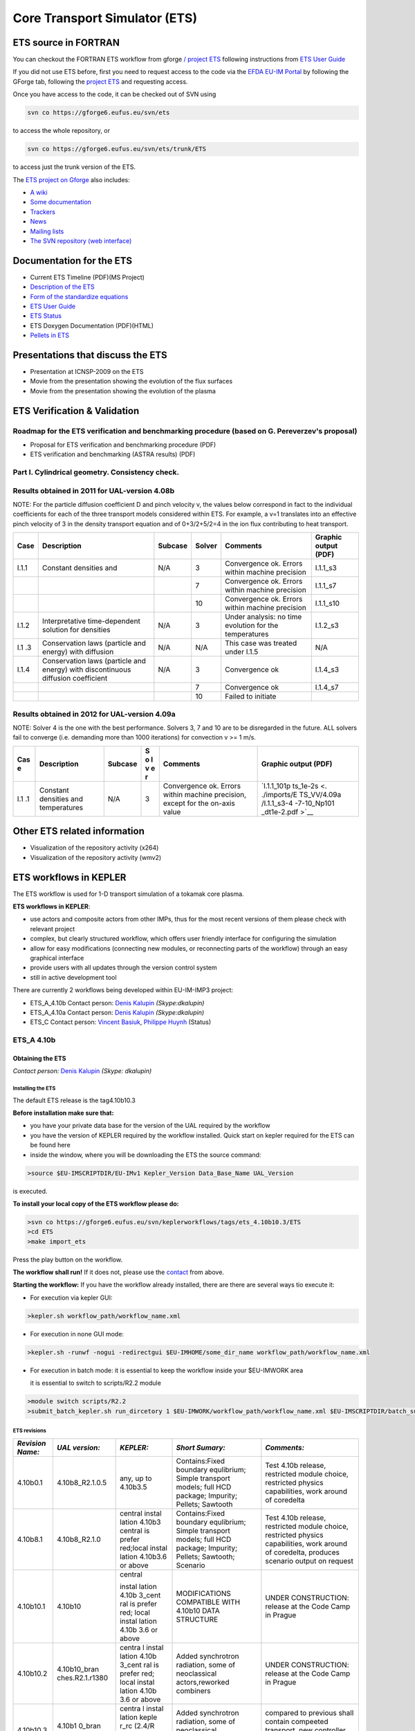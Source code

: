 ################################
 Core Transport Simulator (ETS)
################################

*********************
ETS source in FORTRAN
*********************


You can checkout the FORTRAN ETS workflow from gforge `/ project
ETS <https://gforge6.eufus.eu/gf/project/ets/>`__ following instructions
from `ETS User
Guide <../imports/ETS_Documentation/ETS_User_Guide.pdf>`__

If you did not use ETS before, first you need to request access to the
code via the `EFDA EU-IM Portal <https://gforge6.eufus.eu/>`__ by
following the GForge tab, following the `project
ETS <https://gforge6.eufus.eu/gf/project/ets/>`__ and requesting access.

Once you have access to the code, it can be checked out of SVN using

.. code-block:: console

   svn co https://gforge6.eufus.eu/svn/ets

to access the whole repository, or

.. code-block:: console

   svn co https://gforge6.eufus.eu/svn/ets/trunk/ETS

to access just the trunk version of the ETS.

The `ETS project on Gforge <https://gforge6.eufus.eu/gf/project/ets/>`__
also includes:

-  `A wiki <https://gforge6.eufus.eu/gf/project/ets/wiki/>`__
-  `Some documentation <https://gforge6.eufus.eu/gf/project/ets/docman/>`__
-  `Trackers <https://gforge6.eufus.eu/gf/project/ets/tracker/>`__
-  `News <https://gforge6.eufus.eu/gf/project/ets/news/>`__
-  `Mailing lists <https://gforge6.eufus.eu/gf/project/ets/mailman/>`__
-  `The SVN repository (web interface) <https://gforge6.eufus.eu/gf/project/ets/scmsvn/>`__

*************************
Documentation for the ETS
*************************

-  Current ETS Timeline (PDF)(MS Project)
-  `Description of the ETS <https://portal.eufus.eu/documentation/ITM/imports/imp3/public/ETS_Documentation/ETS_TRANSPORT_EQUATIONS.pdf>`__ 
-  `Form of the standardize equations <https://portal.eufus.eu/documentation/ITM/imports/imp3/public/ETS_Documentation/STANDARDISED_EQUATION.pdf>`__
-  `ETS User Guide <https://portal.eufus.eu/documentation/ITM/imports/imp3/public/ETS_Documentation/ETS_User_Guide.pdf>`__
-  `ETS Status <https://portal.eufus.eu/documentation/ITM/imports/imp3/public/ETS_Documentation/ETS_Status.pdf>`__
-  ETS Doxygen Documentation (PDF)(HTML)
-  `Pellets in ETS <https://portal.eufus.eu/documentation/ITM/html/pellet.html>`__

**********************************
Presentations that discuss the ETS
**********************************

-  Presentation at ICNSP-2009 on the ETS
-  Movie from the presentation showing the evolution of the flux
   surfaces
-  Movie from the presentation showing the evolution of the plasma

*****************************
ETS Verification & Validation
*****************************

.. _imp3_ets_vv:

===============================================================================================
Roadmap for the ETS verification and benchmarking procedure (based on G. Pereverzev's proposal)
===============================================================================================

-  Proposal for ETS verification and benchmarking procedure (PDF)
-  ETS verification and benchmarking (ASTRA results) (PDF)

================================================
Part I. Cylindrical geometry. Consistency check.
================================================

==============================================
Results obtained in 2011 for UAL-version 4.08b
==============================================

NOTE: For the particle diffusion coefficient D and pinch velocity v, the
values below correspond in fact to the individual coefficients for each of
the three transport models considered within ETS. For example, a v=1
translates into an effective pinch velocity of 3 in the density transport
equation and of 0+3/2+5/2=4 in the ion flux contributing to heat transport.

.. Continue table
   
+------+-----------------+---------+--------+-------------------+----------------------+
| Case | Description     | Subcase | Solver | Comments          | Graphic output (PDF) |
+======+=================+=========+========+===================+======================+
| I.1.1| Constant        | N/A     |   3    | Convergence ok.   |      I.1.1_s3        |
|      | densities and   |         |        | Errors within     |                      |
|      |                 |         |        | machine precision |                      |
+------+-----------------+---------+--------+-------------------+----------------------+
|      |                 |         |   7    | Convergence ok.   |      I.1.1_s7        |
|      |                 |         |        | Errors within     |                      |
|      |                 |         |        | machine precision |                      |
+------+-----------------+---------+--------+-------------------+----------------------+
|      |                 |         |   10   | Convergence ok.   |      I.1.1_s10       |
|      |                 |         |        | Errors within     |                      |
|      |                 |         |        | machine precision |                      |
+------+-----------------+---------+--------+-------------------+----------------------+
| I.1.2| Interpretative  | N/A     |   3    | Under analysis:   |      I.1.2_s3        |
|      | time-dependent  |         |        | no time evolution |                      |
|      | solution for    |         |        | for the           |                      |
|      | densities       |         |        | temperatures      |                      |
+------+-----------------+---------+--------+-------------------+----------------------+
| I.1  | Conservation    | N/A     |   N/A  | This case was     |         N/A          |
| .3   | laws (particle  |         |        | treated under     |                      |
|      | and energy)     |         |        | I.1.5             |                      |
|      | with diffusion  |         |        |                   |                      |
+------+-----------------+---------+--------+-------------------+----------------------+
| I.1.4| Conservation    | N/A     |   3    | Convergence ok    |       I.1.4_s3       |
|      | laws (particle  |         |        |                   |                      |
|      | and energy)     |         |        |                   |                      |
|      | with            |         |        |                   |                      |
|      | discontinuous   |         |        |                   |                      |
|      | diffusion       |         |        |                   |                      |
|      | coefficient     |         |        |                   |                      |
+------+-----------------+---------+--------+-------------------+----------------------+
|      |                 |         |   7    |  Convergence ok   | I.1.4_s7             |
+------+-----------------+---------+--------+-------------------+----------------------+
|      |                 |         |   10   | Failed to initiate|                      |
+------+-----------------+---------+--------+-------------------+----------------------+

==============================================
Results obtained in 2012 for UAL-version 4.09a
==============================================

NOTE: Solver 4 is the one with the best performance. Solvers 3, 7 and 10
are to be disregarded in the future.
ALL solvers fail to converge (i.e. demanding more than 1000 iterations)
for convection v >= 1 m/s.

.. Continue table
   
+-----+-----------------+---------+---+-------------------+-------------+
| Cas | Description     | Subcase | S | Comments          | Graphic     |
| e   |                 |         | o |                   | output      |
|     |                 |         | l |                   | (PDF)       |
|     |                 |         | v |                   |             |
|     |                 |         | e |                   |             |
|     |                 |         | r |                   |             |
+=====+=================+=========+===+===================+=============+
| I.1 | Constant        | N/A     | 3 | Convergence ok.   | `I.1.1_101p |
| .1  | densities and   |         |   | Errors within     | ts_1e-2s <. |
|     | temperatures    |         |   | machine           | ./imports/E |
|     |                 |         |   | precision, except | TS_VV/4.09a |
|     |                 |         |   | for the on-axis   | /I.1.1_s3-4 |
|     |                 |         |   | value             | -7-10_Np101 |
|     |                 |         |   |                   | _dt1e-2.pdf |
|     |                 |         |   |                   | >`__        |
+-----+-----------------+---------+---+-------------------+-------------+

*****************************
Other ETS related information
*****************************

-  Visualization of the repository activity (x264)
-  Visualization of the repository activity (wmv2)

.. _ETS_in_KEPLER:

***********************
ETS workflows in KEPLER
***********************

The ETS workflow is used for 1-D transport simulation of a tokamak core
plasma.

**ETS workflows in KEPLER**:

-  use actors and composite actors from other IMPs, thus for the most
   recent versions of them please check with relevant project
-  complex, but clearly structured workflow, which offers user friendly
   interface for configuring the simulation
-  allow for easy modifications (connecting new modules, or reconnecting
   parts of the workflow) through an easy graphical interface
-  provide users with all updates through the version control system
-  still in active development tool

There are currently 2 workflows being developed within EU-IM-IMP3 project:

-  ETS_A_4.10b Contact person: `Denis Kalupin <mailto:denis.kalupin@euro-fusion.org?subject=ETS%20in%20KEPLER>`__ *(Skype:dkalupin)* 
-  ETS_A_4.10a Contact person: `Denis Kalupin <mailto:denis.kalupin@euro-fusion.org?subject=ETS%20in%20KEPLER>`__ *(Skype:dkalupin)*
-  ETS_C Contact person: `Vincent Basiuk <mailto:vincent.basiuk@cea.fr?subject=ETS%20in%20KEPLER>`__, `Philippe Huynh <mailto:vincent.basiuk@cea.fr?subject=ETS%20in%20KEPLER>`__  (Status)

.. _ETS_A_4.10B:

===========
ETS_A 4.10b
===========
.. _ETS_A_4.10a_obtain:

Obtaining the ETS
=================

*Contact person:*
`Denis Kalupin <mailto:denis.kalupin@euro-fusion.org?subject=ETS%20in%20KEPLER>`__ *(Skype:
dkalupin)*

Installing the ETS
------------------

The default ETS release is the tag4.10b10.3

**Before installation make sure that:**

-  you have your private data base for the version of the
   UAL
   required by the workflow
-  you have the version of
   KEPLER
   required by the workflow installed. Quick start on kepler required
   for the ETS can be found
   here
-  inside the window, where you will be downloading the ETS the source
   command:

.. code-block:: console

   >source $EU-IMSCRIPTDIR/EU-IMv1 Kepler_Version Data_Base_Name UAL_Version
            
is executed.

**To install your local copy of the ETS workflow please do:**

.. code-block:: console

   >svn co https://gforge6.eufus.eu/svn/keplerworkflows/tags/ets_4.10b10.3/ETS
   >cd ETS
   >make import_ets

Press the play button on the workflow.

.. Picture

**The workflow shall run!** If it
does not, please use the `contact <mailto:denis.kalupin@euro-fusion.org?subject=ETS%20in%20KEPLER>`__ from above.

**Starting the workflow:**
If you have the workflow already installed, there are there are several
ways tio execute it:

-  For execution via kepler GUI:
   
.. code-block:: console
                
      >kepler.sh workflow_path/workflow_name.xml
          

-  For execution in none GUI mode:

.. code-block:: console

      >kepler.sh -runwf -nogui -redirectgui $EU-IMHOME/some_dir_name workflow_path/workflow_name.xml
          

-  For execution in batch mode:
   it is essential to keep the workflow inside your $EU-IMWORK area

   it is essential to switch to scripts/R2.2 module

.. code-block:: console

      >module switch scripts/R2.2
      >submit_batch_kepler.sh run_dircetory 1 $EU-IMWORK/workflow_path/workflow_name.xml $EU-IMSCRIPTDIR/batch_submission/ParallelKepler.bsub
          

ETS revisions
-------------

+-----------------+-----------------+-----------+---------------------+---------------------+
| *Revision Name:*| *UAL version:*  | *KEPLER:* | *Short Sumary:*     | *Comments:*         |
+=================+=================+===========+=====================+=====================+
|   4.10b0.1      | 4.10b8_R2.1.0.5 | any,      | Contains:Fixed      | Test 4.10b release, |
|                 |                 | up to     | boundary            | restricted module   |
|                 |                 | 4.10b3.5  | equlibrium; Simple  | choice, restricted  |
|                 |                 |           | transport models;   | physics             |
|                 |                 |           | full HCD package;   | capabilities, work  |
|                 |                 |           | Impurity; Pellets;  | around of coredelta |
|                 |                 |           | Sawtooth            |                     |
+-----------------+-----------------+-----------+---------------------+---------------------+
| 4.10b8.1        | 4.10b8_R2.1.0   | central   | Contains:Fixed      | Test 4.10b release, |
|                 |                 | instal    | boundary            | restricted module   |
|                 |                 | lation    | equlibrium; Simple  | choice, restricted  |
|                 |                 | 4.10b3    | transport models;   | physics             |
|                 |                 | central   | full HCD package;   | capabilities, work  |
|                 |                 | is prefer | Impurity; Pellets;  | around of           |
|                 |                 | red;local | Sawtooth; Scenario  | coredelta, produces |
|                 |                 | instal    |                     | scenario output on  |
|                 |                 | lation    |                     | request             |
|                 |                 | 4.10b3.6  |                     |                     | 
|                 |                 | or above  |                     |                     |
+-----------------+-----------------+-----------+---------------------+---------------------+
| 4.10b10.1       | 4.10b10         | central   | MODIFICATIONS       | UNDER CONSTRUCTION: |
|                 |                 |           | COMPATIBLE WITH     | release at the Code |
|                 |                 | instal    | 4.10b10 DATA        | Camp in Prague      |
|                 |                 | lation    | STRUCTURE           |                     |
|                 |                 | 4.10b     |                     |                     |
|                 |                 | 3_cent    |                     |                     |
|                 |                 | ral       |                     |                     |
|                 |                 | is        |                     |                     |
|                 |                 | prefer    |                     |                     |
|                 |                 | red;      |                     |                     |
|                 |                 | local     |                     |                     |
|                 |                 | instal    |                     |                     |
|                 |                 | lation    |                     |                     |
|                 |                 | 4.10b     |                     |                     |
|                 |                 | 3.6       |                     |                     |
|                 |                 | or        |                     |                     |
|                 |                 | above     |                     |                     |
+-----------------+-----------------+-----------+---------------------+---------------------+
| 4.10b10.2       | 4.10b10_bran    | centra    | Added synchrotron   | UNDER CONSTRUCTION: |
|                 | ches.R2.1.r1380 | l         | radiation, some of  | release at the Code |
|                 |                 | instal    | neoclassical        | Camp in Prague      |
|                 |                 | lation    | actors,reworked     |                     |
|                 |                 | 4.10b     | combiners           |                     |
|                 |                 | 3_cent    |                     |                     |
|                 |                 | ral       |                     |                     |
|                 |                 | is        |                     |                     |
|                 |                 | prefer    |                     |                     |
|                 |                 | red;      |                     |                     |
|                 |                 | local     |                     |                     |
|                 |                 | instal    |                     |                     |
|                 |                 | lation    |                     |                     |
|                 |                 | 4.10b     |                     |                     |
|                 |                 | 3.6       |                     |                     | 
|                 |                 | or        |                     |                     |
|                 |                 | above     |                     |                     |
+-----------------+-----------------+-----------+---------------------+---------------------+
| 4.10b10.3       | 4.10b1          | centra    | Added synchrotron   | compared to         |
|                 | 0_bran          | l         | radiation, some of  | previous shall      |
|                 | ches.           | instal    | neoclassical        | contain compeeted   |
|                 | R2.1.r          | lation    | actors,reworked     | transport, new      |
|                 | 1380            | keple     | combiners           | controller for      |
|                 |                 | r_rc      |                     | pellet and sawteeth |
|                 |                 | (2.4/R    |                     | module              |
|                 |                 | 3.8/ke    |                     |                     |
|                 |                 | pler      |                     |                     |
|                 |                 | or        |                     |                     |
|                 |                 | more      |                     |                     |
|                 |                 | recent    |                     |                     |
|                 |                 | )         |                     |                     |
|                 |                 | is        |                     |                     |
|                 |                 | prefer    |                     |                     |
|                 |                 | red       |                     |                     |
+-----------------+-----------------+-----------+---------------------+---------------------+

.. _ETS_A_4.10b_run_config:

Configuring the ETS run
=======================

.. _ETS_A_4.10b_workflow_parameters:

Workflow parameters
-------------------

General Parameters
~~~~~~~~~~~~~~~~~~

-  USER
   - your userid
-  MACHINE
   - machine name (database name) for which comutations are done
-  SHOT_IN
   - input shot number
-  RUN_IN
   - input run number
-  SHOT_OUT
   - output shot number
-  RUN_OUT
   - output run number
-  NUMERICAL_SOLVER
   - choice of the numerics solving transport equations (RECOMENDED
   SELECTION: 3 or 4)

Space resolution
~~~~~~~~~~~~~~~~

-  NRHO
   - number of radial points for transport equations
-  NPSI
   - number of points for equilibrium 1-D arrays
-  NEQ_DIM1
   - number of points for equilibrium 2-D arrays, first index
-  NEQ_DIM2
   - number of points for equilibrium 2-D arrays, second index
-  NEQ_MAX_NPOINTS
   - maximum number of points for equilibrium boundary

Time resolution
~~~~~~~~~~~~~~~

**Start and End time:**

-  TBEGIN
   - Computations start time
-  TEND
   - Computattions end time

.. Picture

   
**Time step:**

-  right click on the box
   BEFORE THE TIME EVOLUTION
-  select
   Configure actor
-  TAU
   :specify value of the time step in [s]
-  TAU_OUT
   : specify value of the output time interval in [s]
-  Commit

.. Picture

.. _ETS_A_4.10b_composition:

Ion, Impurity and Neutral Composition
-------------------------------------

Before starting the run you need to define types of main ions, impurity
(optional) and neutrals (optional) to be included in simulations.

To define plasma composition:

-  right click on the box
   BEFORE THE TIME EVOLUTION
-  select **Configure actor**
-  choose one of modes for setting
   Run_compositions

   -  from_input_CPO
      - will pick up the COMPOSITIONS structure of the COREPROF CPO
      saved to the input shot;
   -  configure_manually
      - will force the composition from the values specified below

-  specify values of atomic mass (AMN_ion), nuclear charge ( ZN_ion ) and
   charge ( Z_ion , from the first ion to the last [1:NION] , separated by
   commas
-  (optional) specify values of atomic mass ( AMN_imp ), nuclear charge (
   ZN_imp ) and maximal ionization state ( max_Z_imp ) for impurity ions,
   from the first to the last [1:NIMP] , separated by commas
-  (optional)for neutrals activate, by switchen them to **ON**, the types which
   shall be followed by neutral solver
-  press **Commit**

.. Picture

.. _ETS_A_4.10b_equations:

Equations to be solved and boundary conditions
----------------------------------------------

Main Plasma
~~~~~~~~~~~

Before starting the run you need to select the type and value of the
boundary conditions for all equations. Please note that the value should
correspond to the type. All equations allow for following types of
boundary conditions:

-  OFF
   - equation is not solved, initial profiles will be kept for whole run
-  value
   - edge value should be specified
-  gradient
   - edge gradient should be specified
-  scale_length
   - edge scale length should be specified
-  generic
   - generic form:
   a1*y´ + a2*y = a3
   of the boundary condition is assumed, 3 coefficients (a1, a2, a3) should be provided
-  value_from_input_CPO
   - equation is solved, edge value evolution will be red from input
   shot
-  profile_from_input_CPO
   - equation is not solved, profile evolution will be red from input
   shot

The particular equation will be activated if the boundary condition type
for it is other than *OFF*

.. Picture

To set up boundary conditions:

-  right click on the box BEFORE THE TIME EVOLUTION
-  select **Configure actor**
-  select appropriate boundary condition for each equation
-  specify values for boundary conditions corresponding to the type and
   to the ion component
-  **Commit**

The workflow will not allow the user all particle components
(ions[1:NION]+electrons) to be run predictively. At least one of them shall
be set to OFF (this component will be computed from quasi-neutrality
condition).

!!! If electron density is solved, all ions with ni_bnd_type=OFF will be
computed from the quasineutrality condition and scaled proportional to
specified *ni_bnd_value* or inversely proportional to their charge,
*charge_proportional*. This is defined by option:
*ni_from_quasineutrality*.

Impurity
~~~~~~~~

You can set up the boundary conditions for impurity ions in a similar
way as for main ions. !!! Note, that at the moment only types: *OFF*;
*value* and *value_from_input_CPO* are accepter by impurity solver.

To set up boundary conditions:

-  right click on the box BEFORE THE TIME EVOLUTION
-  select **Configure actor**
-  select appropriate boundary condition for each impurity species (
   OFF-equation is not solved)
-  specify values for boundary density of each impurity component
   [1:MAX_Z_IMP], separated by commas
-  **Commit**

.. Picture

Interface for impurity boundary condition has additional option,
*coronal_distribution*, that allow to preset the edge values or entire
profiles of individual ionization states from coronal distribution. In tis
case only single value is required to be specified for each impurity
boundary value. The options are:

-  OFF
   - the boundary values for impurity densities will be as they are
   specified above;
-  boundary_conditions
   - the boundary densities will be renormalized with corona, using the
   first element from above as a total density
-  boundary_conditions_and_profiles
   - the boundary densities and starting profiles will be renormalized
   with corona, using the first element from above as a total density

Neutrals
~~~~~~~~

!!! AT THE MOMENT BOUNDARY CONDITIONS FOR NEUTRAL VELOCITIES ARE DISABLED,
MIGHT BE ADDED ON REQUEST

Note, that ALL values should be specified in the order: {*1, 2, 3 ...NION, 1, 2, 3, ...NIMP*}

To set up boundary conditions:

-  right click on the box BEFORE THE TIME EVOLUTION
-  select **Configure actor**
-  select appropriate boundary condition for each neutral species (OFF-equation is not solved)
-  specify values for boundary density and temperature of each neutral component
   [1, 2, 3 ...NION, 1, 2, 3, ...NIMP], separated by commas
- **Commit**

.. Picture

Input profiles interpolation
~~~~~~~~~~~~~~~~~~~~~~~~~~~~

You are going to start the ETS run from some input shot, which might
contain some conflicting rho grids saved to different CPOs. Thus there is a
choice for the user to decide on the grid on which the starting profiles
should be load by the worflow,

*Interpolation_of_input_profiles*.

To define the interpolation grid select:

-  on_RHO_TOR_grid
   - interpolate input profiles based on the grid specyfied in [m];
-  on_RHO_TOR_NORM_grid
   - interpolate input profiles based on normalised rho grid [0:1]

.. Picture
   
.. _ETS_A_4.10b_convergence:

Convergence loop
----------------

ETS updates input from different physics actors in a sequence, which is
finished by solving the transport equations. Ther are possible
none-linear couplings between different parts of the system. These
nonelinearities are trited by the ETS using iterations. The decision to
step in time is made by the ETS based on the criteria that the maximum
relative deviation of main plasma profiles is lower than some predefined
tolerance. There is a number of settings and sitches in the ETS that are
used by the iterative scheme. To edit them do:

-  right click on the box CONVERGENCE LOOP
-  select **Configure actor** to edit settings
-  choose your settings
-  **Commit**

.. Picture

Switches in the field *FREQUENCY OF CALLING THE PHYSICS ACTORS* define
how many times the the actors of a certain cathegory (equilibrium,
transport, etc.) should be called in a single time step.
By selecting *YES* all actors of this cathegory will be called every iteration
By selecting *NO* all actors of this cathegory will be called only ones in
a time step

Switches and parameters in the field *CONTROL PARAMETERS* define how
iterations are done

-  Tolerance - defines the maximum relative error of profiles change compared to
   previous iteration. If it is achieved the time steping is done.

For highly none-linear case the required precision can be achieved
faster by the iterative scheme if only fraction of the new solution is
mixed to the previous state.
The following scheme is adopted by the ets to reduce none-linearities in profiles, transport coefficients and
sources:

.. code-block:: console

   Y = (Amix * Y+) + ((1-Amix)*Y-)

where Amix is the mixing fraction You can activate the mixing of
profiles, transport coefficient and sources by selecting the
corresponding *Mixing_fraction_...* to be between [0:1]
You also can activate the authomatic ajustment of this fraction by selecting:
*Ajust_Mixing_for_...* to *YES*

.. _ETS_A_4.10b_equilibrium:

Equilibrium
-----------

Initialization Settings
~~~~~~~~~~~~~~~~~~~~~~~

Before starting the run you need to set up your initial equlibrium.
There are several options to do it: if your input shot contains the
consistent equilibrium with all necessary parameters - you can start
immediately from it; if your input shot contains the equilibrium but it
is not consistent or some parameters are missing you can check it
automatically; if your input equilibrium is corrupt or not present - you
can define the starting equlinbrium by tree moment description. To
select your starting equilibrium please do:

-  right click on the box BEFORE THE TIME EVOLUTION
-  select **Configure actor** to edit settings
-  Select your settings or specify values
-  **Commit**

SETTINGS:

-  Equilibrium_configuration
   - select
   configure_manually
   if you like to specify configuration below; select
   from_input_CPO
   if all quantities should be picked up from the input CPO
-  R0_Machine_characteristic_radius
   - Characteristic radius of the machine, here B0 is measured [m]
-  B0_Magnetic_field_at_R0
   - Magnetic field measured at the position R0 [T]
-  RGEO_Major_Radius_of_LCMS_centre
   - R coordinate of the geometrical centre of the LCMS [m]
-  ZGEO_Altitude_of_LCMS_centre
   - Z coordinate of the geometrical centre of the LCMS [m]
-  Total_plasma_current_IP
   - plasma current within the LCMS [A]
-  Minor_radius
   - minor radius of the LCMS [m]
-  Elongation
   - elongation of the LCMS [-]
-  Triangularity_upper
   - upper triangularity of the LCMS [-]
-  Triangularity_lower
   - lower triangularity of the LCMS [-]
-  Equilibrium code
   - select one of available equilibrium solvers to check the
   consistency between starting equilibrium and current profile; use
   INTERPRETATIVE
   if you trust your input data (in this case the check will be
   ignorred).

.. Picture
   
Please note, that different equilibrium solvers might require slightly
different input. Thus it is a user responsibility to check that the
information inside input shot/run is enough to run selected equilibrium
solver.

Run Settings
~~~~~~~~~~~~

There are several equilibrium solvers connected to the ETS. You can
select the one of them.Therefore please do:

-  right click on the box CONVERGENCE LOOP
-  select **Open actor**
-  right click on the box EQUILIBRIUM
-  select **Configure actor** to edit settings
-  choose your equilibrium solver
-  **Commit**

.. Picture

*INTERPRETATIVE* means that the ETS will not update the equilibrium,
instead it will be using the initial equilibrium.

Please note, that it is better to select the same code as you used for
pre-iterrations. Because outputs of different equilibrium solver are not
necessary done with the same resolution. Therefore the routine saving
the information to the data base might brake due to uncompatible sizes
of some signals.

.. Picture

.. _ETS_A_4.10b_transport:

Transport
---------

The settings for TRANSPORT can be done inside the CONVERGENCE LOOP
composite actor. Therefore please do:

-  right click on the box CONVERGENCE LOOP
-  select **Open actor**
-  right click on the box TRANSPORT
-  select **Configure actor** to edit settings
-  choose your settings
-  press **Commit**

Transport models
~~~~~~~~~~~~~~~~

ETS constructs the total transport coefficients from the combination of
Anomalous transport (model choice), Neoclassical transport (model
choice), Database transport (transport coefficients be saved to the
input shot) and Background transport (Transport coefficients defined
through the GUI interface)

D_tot = D_DB*M_DB + D_AN*M_AN + D_NC*M_NC + D_BG*M_BG

You should choose from the list of evailable models in each cathegory or
switch it **OFF**

Individual multipliers for all channels shall be specified on the lower
level through the code parameters of Transport Combiner

The list of available transport models can be found
`here <https://www.eufus.eu/documentation/EU-IM/html/ets_status.html>`__.

.. Picture

Background transport
~~~~~~~~~~~~~~~~~~~~

You can add the constant background level for each coefficient (ion and
impurity coefficients are expected to be the strings of [1:NION] and
[1:NIMP] elements respectively, separated by commas)

.. Picture

Edge transport barrier
~~~~~~~~~~~~~~~~~~~~~~

In this section you can artificially supress the transport outside of
specified *RHO_TOR_NORM_ETB*. Total transport coefficients for all
transport channels (ne, ni, nz, Te, Ti,...) will be reduced to constant
values specified below (ion and impurity coefficients are expected to be
the strings [1:NION] and [1:NIMP] respectively)

.. Picture

Total transport coefficients
~~~~~~~~~~~~~~~~~~~~~~~~~~~~

The fine tuning of of transport coefficients can be done through editing
the XML code parameters of the **transport combiner** actor:

-  In Outline browse for transportcombiner
-  select **Configure actor**
-  click **Edit Code Parameters**
-  

   -  If you select **OFF** contributions from all transport models to this channel will be
      nullified;
   -  If you select **Multipliers_for_contributions_from** the transport channel
      will be activated, and the total transport coefficient will be
      combined from active tranport models. You gust need to specify
      multiplier against each channel;
   -  For convective velocity there is an additional option
      **V_over_D_ratio_for_contributions_from**.
      With this option selected the combiner will ignore the
      convective components provided by transport models. The convective
      velocity will be determined from the diffusion coefficient by
      applying fixed V/D ratio (
      for inward pinch the values should be negative!
      ).

-  **Save and exit**
-  **Commit**

.. Picture
.. _ETS_A_4.10b_mhd:

MHD
---

The settings for MHD type of events can be done inside the CONVERGENCE
LOOP composite actor. Therefore please do:

-  right click on the box CONVERGENCE LOOP
-  select **Open actor**
-  right click on the box MHD
-  select **Configure actor** to edit settings
-  choose your settings
-  **Commit**

.. Picture   

At the moment ETS allows only for NTM to be activated. The sawtooth
module is expected to be deployed before EU-IM Code Camp in Slovenia.

User can ajust the following NTM settings:

-  NTM – **ON** means that ETS will add the NTM driven transport to the total
   transport coefficient; **OFF** -ignored
-  NTMTransportMultiplier – the transport contrinution from NTM will be multiplied with this
   value
-  Onset_NTM_time - activation time for the NTM mode
-  Onset_NTM_width - starting width of the mode
-  m_NTM_poloidal_number
-  n_NTM_toroidal_number
-  NTM_phase
-  NTM_frequency

.. Picture

.. _ETS_A_4.10b_sources:

Sources and impurity
--------------------

The settings for SOURCES AND IMPURITY can be done inside the CONVERGENCE
LOOP composite actor. Therefore please do:

-  right click on the box CONVERGENCE LOOP
-  select **Open actor**
-  right click on the box SOURCES AND IMPURITY
-  select **Configure actor** to edit settings
-  choose your settings
-  **Commit**

Analytical & Impurity sources
~~~~~~~~~~~~~~~~~~~~~~~~~~~~~

There is a number of sources developed by IMP3 project, which are actors
or internal routines of the transport solver. You can activate them by
selecting **ON / OFF** in front of corresponding source:

-  Database Sources – **ON** - ETS will pick up the evolution of source profiles saved to your
   input shot/run; **OFF** -ignored
-  Ohmic Heating – **ON** - ETS will compute Ohmic heating internaly; **OFF** -ignored
-  Gaussian Sources – **ON** - ETS will add sources from the Gaussian source actor (you can
   configure heat and particle deposition profiles by editing the code
   parameters of the actor); **OFF** -ignored
-  Neutral Sources – **ON** - Fluid neutrals will be solved according to the boundary conditions
   specified on ¨Before_time_evolution¨ composite actor interface; **OFF** -ignored
-  Switch_IMPURITY – **ON** - Impurity density and radiative sources will be computed;
   **OFF** -ignored; **INTERPRETATIVE** – profiles of impurity density will be read from input shot/run

.. Picture

HCD sources
~~~~~~~~~~~

There is a number of sources developed by HCD project, that are
incorporated by the ETS workflow.

For the HCD sources please activate the type of heating source, by
ticking the box in front of it, and select the code to simulate it.

.. Picture

You also need to configure initial IMP5HCD settings. Therefore please:

-  right click on the box BEFORE THE TIME EVOLUTION
-  select **Open Actor**
-  right click on the box SETTINGS FOR HEATING AND CURRENT DRIVE
-  select **Configure actor**
-  edit the stettings
-  **Commit**

.. Picture   

The detailed information on initial IMP5HCD settings can be found
`here <https://www.eufus.eu/documentation/EU-IM/html/imp5_imp5hcd.html>`__.
Please note that settings for NBI are done independent for each PINI.
Therefore, for NBI settings, please insert the values separated by
commas. The number of the element in the array corresponds to the number
of activated PINI. Maximum accepted number of PINIs = 16.

.. Picture

Power control
~~~~~~~~~~~~~

You also can activate the power control for the IMP5HCD sources.

.. Picture

If the POWER_CONTROL is not **OFF**, there are two modes of
operation: **specific** and **frequency**

For **specific** you should specify the time sequence separated by commas
and the corresponding power sequence (where first power level
corresponds to the first time, second to second and etc.). Linear
interpolation will be done between the sequence points. For example: if
you give the power **sequence** = 2e6,4e6,1e6 and **times** = 0.0, 0.7, 1.5 (s) the delivered power would be:

.. Picture

For **frequency** you should specify the power levels sequence separated
by commas, start and end time of the power control and the frequency of
switching between these levels. For example: if you give the power
**sequence** = 2e6,4e6,1e6 and **frequency** = 10 (Hz) **tstart** = 0.0 (s)
**tend** = 1.5 (s) the delivered power would be:

.. Picture

Total power
~~~~~~~~~~~

Profiles of the total source for each channel are obtained from the the
individual contributions (Data Base, Gaussian, Neutrals, Impurity and
HCD) as a summ of all activated sources multiplied with coefficients
specified on the interface of the composite actor.

S_tot = S_DS*DSM + S_GS*GSM + S_Neu*NeuSM + S_IMP*IMPSM + S_HCD*HCDSM

The fine tuning of of sources can be done through editing the XML code
parameters of the source combiner actor:

-  In the Outline browse for source combiner
-  select **Configure actor**
-  click **Edit Code Parameters**
-  If you like the sources to the particular equation being activated -
   select **from_input_CPOs**, and then, put the multipliers against each
   contribution; if you select **OFF** contributions from all sources to
   this channel will be nullified.
-  save and exit
- **Commit**

.. Picture

   .. _ETS_A_4.10b_inst_events:

Instantaneous events & Actuators
--------------------------------

At the moment, user can swith **ON** and **OFF** two types of events: PELLET
and SAWTOOTH

Pellet
~~~~~~

At the top level of the workflow you can configure times for pellet
injection

-  right click on the box INSTANTANEOUS EVENTS & ACTUATORS
-  select **Configure actor** to edit settings
-  Select Pellet_injection equal **ON** if you like to use pellet in your
   simulation
-  Select mode of operation:

   -  Times_for_pellets equals **specific** – pellets will be shut at exact times specified in array times_pellet
   -  Times_for_pellets equals **frequency** – pellets will be shut from
      tstart_pellet until tend_pellet with a frequency_pellet

-  **Commit**

.. Picture

Parameters of individual pellet need to be configured through the
code_parameters of the PELLET actor. To access it go to **Outline** on the
right upper corner and open the following:

.. Picture

-  right click on the actor PELLET
-  select **Configure actor**
-  click **Edit Code Parameters**
-  edit parameters and click **save and exit**
-  **Commit**

.. Picture
   
amn – atomic mass number: array of elements separated by space
(1:nelements) [-]

zn – nuclear charge: array of elements separated by space (1:nelements)
[-]

fraction – fraction of each element in the pellet, based on the number
of atoms: array of elements separated by space (1:nelements) [-]

rpell – radius of the pellet [m]

vpell – velocity of the pellet [m/s]

rcloud – radius of the pellet cloud [m], radial extension of the cloud =
2*rp0

lcloud – length of the pellet cloud along the field line [m]

Tcloud – temperature of the pellet cloud [eV]

Pellet path is specified by two points, for which R and Z coordinated
should be specified

R – R coordinates of the pivot and second points of the pellet path,
separated by space [m]

Z – Z coordinates of the pivot and second points of the pellet path,
separated by space [m]

Control switches allow to activate:

-  drifts - YES - will activate radial displacement of deposition profile, same
   for all path points
-  cooling - YES - will activate cooling of the other side of the plasma due to
   parallel heat transport (essential for large pellets, which might
   cross the same flux surface twice)
-  JINTRAC - YES - will provide temperature reduction consistent with the model
   used in JETTO

Sawtooth
~~~~~~~~

At the top level of the workflow you can switch ON/OFF possible MHD
events

-  right click on the box INSTANTANEOUS EVENTS & ACTUATORS
-  select **Configure actor** to edit settings
-  Select SAWTOOTH **ON** if you like to use them in your simulation
-  **Commit**

Actuators
~~~~~~~~~

At the top level of the workflow you can switch ON/OFF actuator for
runaways

-  right click on the box INSTANTANEOUS EVENTS & ACTUATORS
-  select **Configure actor** to edit settings
-  Select actuator_runaways **ON** if you like to use them in your simulation
-  **Commit**
   
.. _ETS_A_4.10b_scenario:

Scenario output
---------------

You can summarize the ETS run by activating the output to SCENARIO CPO
(as post-processing of the run).

To activate the SCENARIO output:

-  right click on the box AFTER THE TIME EVOLUTION
-  select **Configure actor**
-  select Generate_SCENARIO_output_from_ETS_run equal **YES**
-  **Commit**

.. Picture
   
.. _ETS_A_4.10b_visualization:

Visualization
--------------

There is a number tools visualizing the ETS run.

Multiple Tab Display
--------------------

The display appeares automaticaly when the ETS workflow is launched. It
displays diagnostic text messages from the workflow on following topics:

-  Input data statement
-  Iterations to check the initial convergence between EQUILIBRIUM and
   CURRENT
-  Time evolution
-  Convergence of iteratinos within the time step
-  IMP5HCD settings
-  Power used by IMP5HCD actors durung the run

Also the error messages from execution of the workflow will be displayed
here.

.. Picture

Python Visualization Display
----------------------------

Please note, if you plan to use python based vizualization **nomatlab**
argument is essential by the opening of the workflow.

.. code-block:: console

   >kepler.sh nomatlab workflow_path/workflow_name.xml

You can activate the graphical visualization of your run evolution:

-  right click on the box Check Time & Save Slice
-  select **Configure actor**
-  select visualisation **YES** or **NO**
-  **Commit**

.. Picture   
   
Then evolution of main discharge parameters will be shown in this
window:

.. Picture

.. _ETS_A_4.10b_list_actors:

List of Actors
==============

UNDER DEVELOPMENT

.. _ETS_A_4.10b_list_actors_Equilibrium:

Equilibrium actors
------------------

+------------+---------------+-----------------+------------------------+
| Code name  | Code Category | Contact persons | Short description      |
+============+===============+=================+========================+
|  chease    | Grad-Shafranov| Olivier Sauter  | Chease is a fixed      |  
|            |   solver      |                 | boundary Grad-Shafranov| 
|            |               |                 | solver based on cubic  | 
|            |               |                 | hermitian finite       | 
|            |               |                 | elements see           | 
|            |               |                 | H. Lütjens, A.         | 
|            |               |                 | Bondeson, O. Sauter,   | 
|            |               |                 | Computer Physics       | 
|            |               |                 | Communications 97      | 
|            |               |                 | (1996) 219-260         | 
+------------+---------------+-----------------+------------------------+
| emeq       | -             | -               |                        |
+------------+---------------+-----------------+------------------------+
| spider     | -             | -               |                        |
+------------+---------------+-----------------+------------------------+

.. _ETS_A_4.10b_list_actors_CoreTransport:

Core transport actors
---------------------

+-------+-------+---------+--------------------------------------------+
| Code  | Code  | Contact | Short description                          |
| name  | Categ | persons |                                            |
|       | ory   |         |                                            |
+=======+=======+=========+============================================+
| ETS   | Trans | Denis   |                                            |
|       | port  | Kalupin |                                            |
|       | solve |         |                                            |
|       | r     |         |                                            |
+-------+-------+---------+--------------------------------------------+
| BohmG | Bohm/ | -       |                                            |
| B     | gyro- |         |                                            |
|       | Bohm  |         |                                            |
|       | trans |         |                                            |
|       | port  |         |                                            |
|       | coeff |         |                                            |
|       | icien |         |                                            |
|       | ts    |         |                                            |
+-------+-------+---------+--------------------------------------------+
| TCI/W | Trans | Pär     |                                            |
| eilan | port  | Strand  |                                            |
| d     | coeff |         |                                            |
|       | icien |         |                                            |
|       | t     |         |                                            |
|       | from  |         |                                            |
|       | drift |         |                                            |
|       | wave  |         |                                            |
|       | turbu |         |                                            |
|       | lence |         |                                            |
+-------+-------+---------+--------------------------------------------+
| TCI/G | Trans | -       |                                            |
| LF23  | port  |         |                                            |
|       | coeff |         |                                            |
|       | icien |         |                                            |
|       | t     |         |                                            |
|       | from  |         |                                            |
|       | drift |         |                                            |
|       | wave  |         |                                            |
|       | turbu |         |                                            |
|       | lence |         |                                            |
+-------+-------+---------+--------------------------------------------+
| TCI/R | Trans | -       |                                            |
| EU-IM | port  |         |                                            |
|       | coeff |         |                                            |
|       | icien |         |                                            |
|       | t     |         |                                            |
|       | from  |         |                                            |
|       | drift |         |                                            |
|       | wave  |         |                                            |
|       | turbu |         |                                            |
|       | lence |         |                                            |
+-------+-------+---------+--------------------------------------------+
| TCI/M | Trans | -       |                                            |
| MM    | port  |         |                                            |
| (not  | coeff |         |                                            |
| yet   | icien |         |                                            |
| in    | t     |         |                                            |
| ETS)  | from  |         |                                            |
|       | drift |         |                                            |
|       | wave  |         |                                            |
|       | turbu |         |                                            |
|       | lence |         |                                            |
+-------+-------+---------+--------------------------------------------+
| TCI/E | Trans | -       |                                            |
| DWM   | port  |         |                                            |
| (not  | coeff |         |                                            |
| yet   | icien |         |                                            |
| in    | t     |         |                                            |
| ETS)  | from  |         |                                            |
|       | drift |         |                                            |
|       | wave  |         |                                            |
|       | turbu |         |                                            |
|       | lence |         |                                            |
+-------+-------+---------+--------------------------------------------+
| nclas | Neocl | Pär     |                                            |
| s     | assic | Strand  |                                            |
| (not  | al    |         |                                            |
| yet   | trans |         |                                            |
| in    | port  |         |                                            |
| ETS)  | coeff |         |                                            |
|       | icien |         |                                            |
|       | ts    |         |                                            |
+-------+-------+---------+--------------------------------------------+
| neos  | Neocl | Olivier |                                            |
| (not  | assic | Sauter  |                                            |
| yet   | al    |         |                                            |
| in    | trans |         |                                            |
| ETS)  | port  |         |                                            |
|       | coeff |         |                                            |
|       | icien |         |                                            |
|       | ts    |         |                                            |
+-------+-------+---------+--------------------------------------------+
| neowe | Neocl | Bruce   | Neoclassical transport coefficients based  |
| sz    | assic | Scott   | on the expression in John Wesson's book    |
|       | al    |         | Tokamaks.                                  |
|       | trans |         |                                            |
|       | port  |         |                                            |
|       | coeff |         |                                            |
|       | icien |         |                                            |
|       | ts    |         |                                            |
+-------+-------+---------+--------------------------------------------+
| neoar | Neocl | Bruce   |                                            |
| tz    | assic | Scott   |                                            |
|       | al    |         |                                            |
|       | trans |         |                                            |
|       | port  |         |                                            |
|       | coeff |         |                                            |
|       | icien |         |                                            |
|       | ts    |         |                                            |
+-------+-------+---------+--------------------------------------------+
| spitz |       |         |                                            |
| er    |       |         |                                            |
+-------+-------+---------+--------------------------------------------+
| ETBtr |       |         |                                            |
| anspo |       |         |                                            |
| rt    |       |         |                                            |
+-------+-------+---------+--------------------------------------------+
| coron |       |         |                                            |
| al    |       |         |                                            |
+-------+-------+---------+--------------------------------------------+
| synch |       |         |                                            |
| rotro |       |         |                                            |
| nsour |       |         |                                            |
| ces   |       |         |                                            |
+-------+-------+---------+--------------------------------------------+

.. _ETS_A_4.10b_list_actors_Edge:

Edge transport actors
---------------------

.. _ETS_A_4.10b_list_actors_HCD:

Heating and current drive actors
--------------------------------

.. Table

+-------+-------+---------+--------------------------------------------+
| Code  | Code  | Contact | Short description                          |
| name  | Categ | persons |                                            |
|       | ory   |         |                                            |
+=======+=======+=========+============================================+
|  gray | EC/wa | Lorenzo | GRAY is a quasi-optical ray-tracing code   |
|       | ves   | Figini  | for electron cyclotron heating & current   |
|       |       |         | drive calculations in tokamaks.            |
|       |       |         | Code-parameter documentation can be found  |
|       |       |         |                                            |
+-------+-------+---------+--------------------------------------------+
| travis| EC/wa | Nikolai | Travis is a ray-tracing code for electron  |
|       | ves   | Marushc | cyclotron heating & current drive          |
|       |       | henko   | calculations in tokamaks.                  |
|       |       | and     |                                            |
|       |       | Lorenzo |                                            |
|       |       | Figini  |                                            |
|       |       |         |                                            |
+-------+-------+---------+--------------------------------------------+
|  Torr | EC/wa | Egbert  | Torray-FOM is a ray-tracing code for       |
| ay-FO | ves   | Westerh | electron cyclotron heating & current drive |
| M     |       | of      | calculations in tokamaks.                  |
+-------+-------+---------+--------------------------------------------+
| bbnbi | NBI/s | Otto    | Calculate the deposition rates of neutrals |
|       | ource | Asunta  | beam particles, i.e. the input source for  |
|       |       |         | Fokker-Planck solvers (not the heating and |
|       |       |         | current drive). Note that the number of    |
|       |       |         | markers generated by BBNBI is described by |
|       |       |         | the kepler variable number_nbi_markers_in. |
|       |       |         |                                            |
+-------+-------+---------+--------------------------------------------+
|  nemo | NBI/s | Mireill | Calculate the deposition rates of neutrals |
|       | ource | e       | beam particles, i.e. the input source for  |
|       |       | Schneid | Fokker-Planck solvers (not the heating and |
|       |       | er      | current drive). Code-parameter             |
|       |       |         | documentation can be found                 |
|       |       |         |                                            |
+-------+-------+---------+--------------------------------------------+
|  nucl | nucle | Thomas  | Simple code for nuclear sources from       |
| earsi | ar/so | Johnson | thermal/thermal reactions. Code-parameter  |
| m     | urce  |         | documentation can be found                 |
+-------+-------+---------+--------------------------------------------+
|  nbis | NBI,  | Thomas  | Simple Fokker-Planck code calculating the  |
| im    | alpha | Johnson | collisional ion and electron heating from  |
|       | s     |         | a particle source, either NBI or nuclear.  |
|       | /     |         | Code-parameter documentation can be found  |
+-------+-------+---------+--------------------------------------------+
| risk  | NBI   | Mireill | Bounce averaged steady-state Fokker-Planck |
|       | Fokke | e       | solver calculating the collisional ion and |
|       |r-Pla  | Schneid | electron heating from a particle source    |
|       | nck   | er      | and the NBI current drive. Code-parameter  |
|       |       |         | documentation can be found                 |
|       |       |         |                                            |
+-------+-------+---------+--------------------------------------------+
| spot  | NBI,  | Mireill | Monte Carlo solver for the Fokker-Planck   |
|       | alpha | e       | equation. Traces guiding centre orbits in  |
|       | s     | Schneid | a steady state magnetic equilibrium under  |
|       | and   | er      | the influence of Coloumb collisions and    |
|       | ICRF  |         | interactions with ICRF waves (through the  |
|       | Fokke |         | RFOF library). The code can also be used   |
|       | r-Pla |         | for NBI and alpha particle modelling as it |
|       | nck   |         | can handle source terms from the           |
|       |       |         | distsource CPO.                            |
+-------+-------+---------+--------------------------------------------+
|  asco | NBI,  | Otto    | Monte Carlo Fokker-Planck solver           |
| t4ser | alpha | Asunta/ | calculating the collisional ion and        |
| ial   | s,    | Seppo   | electron heating from a particle source    |
|       | ICRF  | Sipila  | and the NBI current drive.                 |
|       | /     |         |                                            |
|       | Fokke |         |                                            |
|       | r-Pla |         |                                            |
|       | nck   |         |                                            |
+-------+-------+---------+--------------------------------------------+
|  asco | NBI,  | Otto    | Monte Carlo Fokker-Planck solver           |
| t4par | alpha | Asunta/ | calculating the collisional ion and        |
| allel | s,    | Seppo   | electron heating from a particle source    |
|       | ICRF  | Sipila  | and the NBI current drive.                 |
|       | /     |         |                                            |
|       |Fokke  |         |                                            |
|       | r-Pla |         |                                            |
|       | nck   |         |                                            |
+-------+-------+---------+--------------------------------------------+
| Lion  | IC /  | Olivier | Global ICRF wave solver. Code-parameter    |
|       | waves | Sauter  | documentation can be found                 |
|       |       | and     |                                            |
|       |       | Laurent |                                            |
|       |       | Villard |                                            |
+-------+-------+---------+--------------------------------------------+
| Cyran | IC /  | Ernesto | Global ICRF wave solver. Code-parameter    |
| o     | waves | Lerche  | documentation can be found                 |
|       |       | and     |                                            |
|       |       | Dirk    |                                            |
|       |       | Van     |                                            |
|       |       | Eester  |                                            |
+-------+-------+---------+--------------------------------------------+
| Eve   | IC /  | Remi    | Global ICRF wave solver                    |
| (not  | waves | Dumont  |                                            |
| yet   |       |         |                                            |
| in    |       |         |                                            |
| ETS)  |       |         |                                            |
+-------+-------+---------+--------------------------------------------+
| StixR | IC /  | Dirk    | 1d Fokker-Planck solver for ICRF heating.  |
| eDist | waves | Van     |                                            |
|       |       | Eester  |                                            |
|       |       | and     |                                            |
|       |       | Ernesto |                                            |
|       |       | Lerche  |                                            |
+-------+-------+---------+--------------------------------------------+
| ICdep | IC /  | Thomas  | Generates Waves-cpo with an IC wave field  |
|       | waves | Johnson | with Gaussian deposition profiles          |
|       |       |         | described by a combination of antenna-cpo  |
|       |       |         | input and through code parameters input.   |
|       |       |         | Code-parameter documentation can be found  |
+-------+-------+---------+--------------------------------------------+
| ICco  | IC /  | Thomas  | Simple model for the coupling waves from   |
| up    | coupl | Johnson | ion cyclotron antennas to the plasma.      |
|       | ing   |         | Code-parameter documentation can be found  |
+-------+-------+---------+--------------------------------------------+

.. _ETS_A_4.10b_list_actors_events:

Events actors
-------------

.. Table

+-------+-------+---------+--------------------------------------------+
| Code  | Code  | Contact | Short description                          |
| name  | Categ | persons |                                            |
|       | ory   |         |                                            |
+=======+=======+=========+============================================+
| pelle | pelle | Denis   |                                            |
| tacto | t     | Kalupin |                                            |
| r     |       |         |                                            |
+-------+-------+---------+--------------------------------------------+
| pelle | pelle | Denis   |                                            |
| ttrig | t     | Kalupin |                                            |
| ger   |       |         |                                            |
+-------+-------+---------+--------------------------------------------+
| sawcr | sawte | Olivier |                                            |
| ash_s | eth   | Sauter  |                                            |
| lice  |       |         |                                            |
+-------+-------+---------+--------------------------------------------+
| sawcr | sawte | Olivier |                                            |
| it    | eth   | Sauter  |                                            |
+-------+-------+---------+--------------------------------------------+
| runa  | runaw | Roland  | Indicating the presence of runaway         |
| way_i | ay    | Lohner  | electrons: 1) Indicate, whether electric   |
| ndica |       | och     | field is below the critical level, thus    |
| tor   |       | Gergo   | runaway generation is impossible. 2)       |
|       |       | Pokol   | Indicate, whether runaway electron growth  |
|       |       |         | rate exceeds a preset limit. This          |
|       |       |         | calculation takes only the Dreicer runaway |
|       |       |         | generation method in account and assumes a |
|       |       |         | velocity distribution close to Maxwellian, |
|       |       |         | therefore this result should be considered |
|       |       |         | with caution. The growth rate limit can be |
|       |       |         | set via an input of the actor. Limit value |
|       |       |         | is set to $$10^12$$ particle per second by |
|       |       |         | default. (This growth rate generates a     |
|       |       |         | runaway current of approximately 1kA       |
|       |       |         | considering a 10 seconds long discharge.)  |
|       |       |         |                                            |
|       |       |         |                                            |
|       |       |         |                                            |
|       |       |         |                                            |
+-------+-------+---------+--------------------------------------------+


Non-physics actors
------------------

The ETS uses the following list of non-physics actors: addECant,
addICant, backgroundtransport, calculateRHO, changeocc, changepsi,
changeradii, checkconvergence, controlAMIX, coredelta2coreprof,
correctcurrent, deltacombiner, emptydistribution, emptydistsource,
emptywaves, eqinput, etsstart, fillcoreimpur, fillcoreneutrals,
fillcoreprof, fillcoresource, fillcoretransp, fillequilibrium,
fillneoclassic, filltoroidfield, gausiansources, geomfromcpo,
hcd2coresource, ignoredelta, ignoreimpurity, ignoreneoclassic,
ignoreneutrals, ignorepellet, ignoresources, ignoretransport, IMP4dv,
IMP4imp, importimptransport, itmimpurity, itmneutrals,
merger4distribution, merger4distsource, merger4waves, nbifiller,
neoclassic2coresource, neoclassic2coretransp, parabolicprof,
plasmacomposition, PowerFromArray, PowerModulation, profilesdatabase,
readjustprof, sawupdate_slice, scaleprof, sourcecombiner,
sourcedatabase, transportcombiner, transportdatabase, wallFiller and
waves2sources.

   
.. _ETS_A_4.10A:

===========
ETS_A 4.10a
===========

**ETS_A workflow in KEPLER**:

-  uses as actors and composite actors from other IMPs, thus for the
   most recent versions of them please check with relevant project
-  complex, but clearly structured workflow, which offers user friendly
   interface for configuring the simulation
- allows for easy modifications (connecting new modules, or reconnecting
   the parts of the workflow) through the easy graphical interface
-  provides users with all updates through the version control system
-  still actively developing tool

The list and status of available physics models for the ETS_A can be
found
`here <https://www.eufus.eu/documentation/EU-IM/html/ets_status.html>`__.

**Contact person:** `Denis Kalupin <mailto:denis.kalupin@euro-fusion.org?subject=ETS%20in%20KEPLER>`__ (Skype:
dkalupin)*

.. Picture

Obtaining the ETS
=================

Copy the ETS workflow to your space:

.. code-block:: console

   >svn co https://gforge6.eufus.eu/svn/keplerworkflows/trunk/4.10a/imp3/ets $EU-IMSCRATCH/ETS_WORKFLOWS

Compile ETS actors:

.. code-block:: console

   >cd $EU-IMSCRATCH/ETS_WORKFLOWS
   >make import_ets

Updating the ETS
================

If you have already a copy of the ETS you do not need to check it out
again!!!

If you like to update everything (WORKFLOW + ACTORS + VISUALIZATION +
INPUT DATA)

.. code-block:: console

   >cd $EU-IMSCRATCH/ETS_WORKFLOWS
   >svn update
   >make import_ets

To update ETS actors go inside your ETS_ACTORS:

.. code-block:: console

   >cd $EU-IMSCRATCH/ETS_WORKFLOWS
   >svn update
   >make import_actors

To update the workflow go inside your ETS_WORKFLOWS:

.. code-block:: console

   >cd $EU-IMSCRATCH/ETS_WORKFLOWS
   >svn update

To update visualization scripts go inside your $KEPLER/kplots:

.. code-block:: console

   >svn update

This is ALL you need to do for updates!

Executing the ETS
=================

.. Picture

Open ETS workflow in Kepler:

.. code-block:: console

   >kepler.sh $EU-IMSCRATCH/ETS_WORKFLOWS/ETS_WORKFLOW.xml

on the top of the workflow, change the parameter "user" to your user_ID.

You can run the workflow!!!

.. _ETS_A_4.10a_configuring:

Configuring the ETS run
=======================

.. _ETS_A_4.10a_workflow_parameters:

Workflow Parameters
-------------------

General Parameters
~~~~~~~~~~~~~~~~~~

-  USER - your userid
-  MACHINE - machine name (database name) for which comutations are done
-  SHOT_IN - input shot number
-  RUN_IN - input run number
-  SHOT_OUT - output shot number
-  RUN_OUT - output run number
-  NUMERICAL_SOLVER - choice of the numerics solving transport equations
   (RECOMENDED SELECTION: 3 or 4)

Space resolution
~~~~~~~~~~~~~~~~

-  NRHO - number of radial points for transport equations
-  NPSI - number of points for equilibrium 1-D arrays
-  NEQ_DIM1 - number of points for equilibrium 2-D arrays, first index
-  NEQ_DIM2 - number of points for equilibrium 2-D arrays, second index
-  NEQ_MAX_NPOINTS - maximum number of points for equilibrium boundary

Time resolution
~~~~~~~~~~~~~~~

Start and End time

-  TBEGIN - Computations start time
-  TEND - Computattions end time

.. Picture

Time spep

-  right click on the box ‘BEFORE THE TIME EVOLUTION’
-  select ‘Configure actor’
-  TAU:specify value of the time step in [s]
-  TAU_OUT: specify value of the output time interval in [s]
-  Commit

.. Picture
   
.. _ETS_A_4.10a_composition:

Plasma, Impurity and Neutrals Composition
-----------------------------------------

Before starting the run you need to define types of main and impurity
ions and types of neutrals to be included in simulations.

To set up the composition:

-  right click on the box ‘BEFORE THE TIME EVOLUTION’
-  select ‘Configure actor’
-  choose one of modes for setting "Run_compositions"
   "from_input_CPO" - will pick up the COMPOSITIONS structure of the
   COREPROF CPO from the input shot;
   "configure_manually" - will force the composition from the values
   specified below
-  specify values of AMN_ion, ZN_ion and Z_ion for ions, from the first
   ion to the last [1:NION], separated by commas
-  specify values of AMN_imp, ZN_imp and max_Z_imp for impurity ions,
   from the first to the last [1:NIMP], separated by commas
-  choose the neutrals types, which should be switched "ON"
-  Commit

.. Picture

.. _ETS_A_4.10a_equations:

Equations to be solved and boundary conditions
----------------------------------------------

Main plasma
~~~~~~~~~~~

Before starting the run you need to select the type and value of the
boundary conditions for all equations. Please note that the value should
correspond to the type. All equations allow for following types of
boundary conditions:

-  OFF
   - equation is not solved, initial profiles will be kept for whole run
-  value
   - edge value should be specified
-  gradient
   - edge gradient should be specified
-  scale_length
   - edge scale length should be specified
-  generic
   - 3 coefficients (a1,a2,a3) should be provided: a1*y´ + a2*y = a3
-  value_from_input_CPO
   - equation is solved, edge value evolution will be red from input
   shot
-  profile_from_input_CPO
   - equation is not solved, profile evolution will be red from input
   shot

The particular equation will be activated if the boundary condition type
for it is other than *OFF*!

.. Picture

To set up boundary conditions:

-  right click on the box ‘BEFORE THE TIME EVOLUTION’
-  select ‘Configure actor’
-  select appropriate boundary condition for each equation
-  specify values for boundary conditions corresponding to the type and
   to the ion component
-  Commit

!!! If electron density is solved, all ions with ni_bnd_type=OFF will be
computed from the quasineutrality condition and scaled proportional to
specified *ni_bnd_value* or inversely proportional to their charge
*(charge_proportional)*. This is defined by option:
*ni_from_quasineutrality*.

Impurity
~~~~~~~~

You can set up the boundary conditions for impurity ions in a similar
way as for main ions. !!! Note, that at the moment only types: *OFF*;
*value* and *value_from_input_CPO* are accepter by impurity solver.

To set up boundary conditions:

-  right click on the box ‘BEFORE THE TIME EVOLUTION’
-  select ‘Configure actor’
-  select appropriate boundary condition for each impurity species
   (OFF-equation is not solved)
-  specify values for boundary density of each impurity component
   [1:MAX_Z_IMP], separated by commas
-  Commit

.. Picture
   
Interface for impurity boundary condition has additional option ,
*coronal_distribution*, that allow to preset the edge values or entire
profiles of individual ionization states from coronal distribution. In
tis case only single value is required to be specified for each impurity
boundary value. The options are:

-  OFF
   - the boundary values for impurity densities will be as they are
   specified above;
-  boundary_conditions
   - the boundary densities will be renormalized with corona, using the
   first element from above as a total density
-  boundary_conditions_and_profiles
   - the boundary densities and starting profiles will be renormalized
   with corona, using the first element from above as a total density

Neutrals
~~~~~~~~

!!! AT THE MOMENT BOUNDARY CONDITIONS FOR NEUTRAL VELOCITIES ARE
DISABLED, MIGHT BE ADDED ON REQUEST

Note, that ALL values should be specified in the order: *{1, 2, 3
...NION, 1, 2, 3, ...NIMP}*

To set up boundary conditions:

-  right click on the box ‘BEFORE THE TIME EVOLUTION’
-  select ‘Configure actor’
-  select appropriate boundary condition for each neutral species
   (OFF-equation is not solved)
-  specify values for boundary density and temperature of each neutral
   component [1, 2, 3 ...NION, 1, 2, 3, ...NIMP], separated by commas
-  Commit

.. Picture

Input Profiles Interpolation
~~~~~~~~~~~~~~~~~~~~~~~~~~~~

You are going to start the ETS run from some input shot, which might
contain some conflicting rho grids. Thus there is a choice for the user
to decide on the grid on which the starting profiles should be load by
the worflow, *Interpolation_of_input_profiles*.

To define the interpolation grid select:

-  on_RHO_TOR_grid
   - interpolate input profiles based on the grid specyfied in [m];
-  on_RHO_TOR_NORM_grid
   - interpolate input profiles based on normalised rho grid [0:1]

.. Picture

.. _ETS_A_4.10a_convergence:

Convergence loop
----------------

ETS updates input from different physics actors in a sequence, which is
finished by solving the transport equations. Ther are possible none-linear
couplings between different parts of the system. These nonelinearities are
trited by the ETS using iterations. The decision to step in time is made by
the ETS based on the criteria that the maximum relative deviation of main
plasma profiles is lower than some predefined tolerance. There is a number
of settings and sitches in the ETS that are used by the iterative scheme.
To edit them do:

-  right click on the box ‘CONVERGENCE LOOP’
-  select ‘Configure actor’ to edit settings
-  choose your settings
-  Commit

.. Picture
   
Switches in the field *FREQUENCY OF CALLING THE PHYSICS ACTORS* define how
many times the the actors of a certain cathegory (equilibrium, transport,
etc.) should be called in a single time step. By selecting *YES* all actors
of this cathegory will be called every iteration By selecting *NO* all
actors of this cathegory will be called only ones in a time step

Switches and parameters in the field *CONTROL PARAMETERS* define how
iterations are done

-  Tolerance
   - defines the maximum relative error of profiles change compared to
   previous iteration. If it is achieved the time steping is done.

For highly none-linear case the required precision can be achieved faster
by the iterative scheme if only fraction of the new solution is mixed to
the previous state. The following scheme is adopted by the ets to reduce
none-linearities in profiles, transport coefficients and sources:

.. code-block:: console

   Y = (Amix * Y+) + ((1-Amix)*Y-)

where Amix is the mixing fraction You can activate the mixing of profiles,
transport coefficient and sources by selecting the corresponding
*Mixing_fraction_...* to be between [0:1] You also can activate the
authomatic ajustment of this fraction by selecting: *Ajust_Mixing_for_...*
to *YES*

.. _ETS_A_4.10a_equilibrium:

Equilibrium
-----------

Starting Settings
~~~~~~~~~~~~~~~~~

Before starting the run you need to set up your initial equlibrium. There
are several options to do it: if your input shot contains the consistent
equilibrium with all necessary parameters - you can start immediately from
it; if your input shot contains the equilibrium but it is not consistent or
some parameters are missing you can check it automatically; if your input
equilibrium is corrupt or not present - you can define the starting
equlinbrium by tree moment description. To select your starting equilibrium
please do:

-  right click on the box ‘BEFORE THE TIME EVOLUTION’
-  select ‘Configure actor’ to edit settings
-  Select your settings or specify values
-  Commit

.. Picture

SETTINGS:

-  Equilibrium_configuration
   - select
   configure_manually
   if you like to specify configuration below; select
   from_input_CPO
   if all quantities should be picked up from the input CPO
-  Major_Radius_of_geom_axis_RGEO
   - radius of the geometrical centre of the vessel [m]
-  Altitude_of_geom_axis_ZGEO
   - altitude of the geometrical centre of the vessel [m]
-  Major_Radius_of_LCMS_centre_R0
   - radius of the plasma centre [m]
-  Altitude_of_LCMS_centre_Z0
   - altitude of the plasma centre [m]
-  Magn_field_on_LCMS_centre_B0
   - vacume magnetic field at R0 [T]
-  Total_plasma_current_IP
   - plasma current within the LCMS [A]
-  Minor_radius
   - minor radius of the LCMS [m]
-  Elongation
   - elongation of the LCMS [-]
-  Triangularity_upper
   - upper triangularity of the LCMS [-]
-  Triangularity_lower
   - lower triangularity of the LCMS [-]
-  Equilibrium code
   - select one of available equilibrium solvers to check the
   consistency between starting equilibrium and current profile; use
   INTERPRETATIVE
   if you trust your input data (in this case the check will be
   ignorred).

.. Picture

Please note, that different equilibrium solvers might require slightly
different input. Thus it is a user responsibility to check that the
information inside input shot/run is enough to run selected equilibrium
solver.

Run Settings
~~~~~~~~~~~~

There are several equilibrium solvers connected to the ETS. You can
select the one of them.Therefore please do:

-  right click on the box ‘CONVERGENCE LOOP’
-  select ‘Open actor’
-  right click on the box ‘EQUILIBRIUM’
-  select ‘Configure actor’ to edit settings
-  choose your equilibrium solver
-  Commit

.. Picture
   
*INTERPRETATIVE* means that the ETS will not update the equilibrium,
instead it will be using the initial equilibrium.

Please note, that it is better to select the same code as you used for
pre-iterrations. Because outputs of different equilibrium solver are not
necessary done with the same resolution. Therefore the routine saving
the information to the data base might brake due to uncompatible sizes
of some signals.

.. Picture

.. _ETS_A_4.10a_transport:

Transport
---------

The settings for TRANSPORT can be done inside the CONVERGENCE LOOP
composite actor. Therefore please do:

-  right click on the box ‘CONVERGENCE LOOP’
-  select ‘Open actor’
-  right click on the box ‘TRANSPORT’
-  select ‘Configure actor’ to edit settings
-  choose your settings
-  Commit

Choice of transport model
~~~~~~~~~~~~~~~~~~~~~~~~~

ETS constructs the total transport coefficients from the combination of
Anomalous transport (model choice), Neoclassical transport (model
choice) and Database transport (transport coefficients be saved to the
input shot)

.. code-block:: console

   D_tot = D_DB*M_DB + D_AN*M_AN + D_NC*M_NC 

You should choose from the list of evailable models in each cathegory or
switch it OFF

The list of available transport models can be found
`here <https://www.eufus.eu/documentation/EU-IM/html/ets_status.html>`__.

Main plasma transport
~~~~~~~~~~~~~~~~~~~~~

In this section you define how total transport coefficients for main
ions should be constructed from contributions provided by different
models. You need to provide the multipliers for Anomalous, Neoclassical
and Database contributions, which will determine their weights in total
transport coefficient.

You also can add the constant background level for each coefficient (ion
coefficients are expected to be the string {1:NION}, separated by
commas)

Impurity transport
~~~~~~~~~~~~~~~~~~

In this section you define how total transport coefficients for impurity
ions should be constructed from contributions provided by different
models. You need to provide the multipliers for Anomalous, Neoclassical
and Database contributions, which will determine their weights in total
transport coefficient.

You also can add the constant background level for each coefficient
(coefficients are expected to be the string {1:NIMP}, separated by
commas)

In addition, there is an option to import the Anomalous component of
transport coefficient *from_first_ion* or *from_electrons* (the same
anomalous contribution will be added to all impurity components, all
ionization states)

Edge transport barrier
~~~~~~~~~~~~~~~~~~~~~~

In this section you can artificially supress the transport outside of
specified *RHO_TOR_NORM_ETB*. Total transport coefficients for all
transport channels (ne, ni, nz, Te, Ti,...) will be reduced to constant
values specified below (ion and impurity coefficients are expected to be
the strings {1:NION}) and {1:NIMP} respectively)

Total transport coefficients
~~~~~~~~~~~~~~~~~~~~~~~~~~~~

Profiles of the total transport coefficient for each channel are
obtained from the the individual contributions (Data Base, Anomalous,
Neoclassical and Background) as a summ of all activated transport models
multiplied with coefficients specified on the interface of the composite
actor.

.. code-block:: console

   X_tot = X_DB*DBM + X_AN*ANM + X_NC*NCM + X_BG*BGM  

!!! Note, that contributions to all transport equations will be
multiplied with the same value. For example: if
AnomalousTransportMultiplier=3.0, then contibutions from selected
anomalous transport model to each transport equation will be multiplied
with 3.0

The fine tuning of of transport coefficients can be done through editing
the XML code parameters of the transport combiner actor:

-  right click on the box ‘TRANSPORT’
-  select ‘Open actor’ to edit settings
-  right click on the box ‘Transport Combiner’
-  select ‘Open actor’ to edit settings
-  right click on the box ‘transportcombiner’
-  select ‘Configure actor’
-  click ‘Edit Code Parameters’
-  If you select *OFF* contributions from all transport models to this
   channel will be nullified; If you select *from_input_CPOs* the
   transport channel will be activated, and the total transport
   coefficient will be combined from active tranport models; For
   convective velocity there is an additional option
   *fixed_V_over_D_ratio*, by selecting this the combiner will ignore
   the convective components provided by transport nmodels. The
   convective velocity will be determined from the total diffusion
   coefficient by applying fixed V/D ratio (*for inward pinch the values
   should be negative!*). For all active channels you can adjust
   multipliers for combining contributions from different transport
   models (array of four space separated values is expected):

   -  first position - Data Base transport coefficients;
   -  second position – Anomalous transport coefficients;
   -  third position – Neoclassical transport coefficients;
   -  fourth position – Background (constant level) transport
      coefficients;

-  save and exit
-  Commit

   .. _ETS_A_4.10a_mhd:

MHD
---

The settings for MHD type of events can be done inside the CONVERGENCE
LOOP composite actor. Therefore please do:

-  right click on the box ‘CONVERGENCE LOOP’
-  select ‘Open actor’
-  right click on the box ‘MHD’
-  select ‘Configure actor’ to edit settings
-  choose your settings
-  Commit

At the moment ETS allows only for NTM to be activated. The sawtooth
module is expected to be deployed before EU-IM Code Camp in Slovenia.

User can ajust the following NTM settings:

-  NTM –
   ON
   means that ETS will add the NTM driven transport to the total
   transport coefficient;
   OFF-ignored
-  NTMTransportMultiplier – the transport contrinution from NTM will be
   multiplied with this value
-  Onset_NTM_time - activation time for the NTM mode
-  Onset_NTM_width - starting width of the mode
-  m_NTM_poloidal_number
-  n_NTM_toroidal_number
-  NTM_phase
-  NTM_frequency

   .. _ETS_A_4.10a_sources:

Sources and impurity
--------------------

The settings for SOURCES AND IMPURITY can be done inside the CONVERGENCE
LOOP composite actor. Therefore please do:

-  right click on the box ‘CONVERGENCE LOOP’
-  select ‘Open actor’
-  right click on the box ‘SOURCES AND IMPURITY’
-  select ‘Configure actor’ to edit settings
-  choose your settings
-  Commit

IMP3 sources
~~~~~~~~~~~~

There is a number of sources developed by IMP3 project, which are actors
or internal routines of the transport solver. You can activate them by
selecting *ON / OFF* in front of corresponding source:

-  Database Sources –
   ON
   - ETS will pick up the evolution of source profiles saved to your
   input shot/run;
   OFF -ignored
-  Ohmic Heating –
   ON
   - ETS will compute Ohmic heating internaly;
   OFF-ignored
-  Gaussian Sources –
   ON
   - ETS will add sources from the Gaussian source actor (you can
   configure heat and particle deposition profiles by editing the code
   parameters of the actor);
   OFF-ignored
-  Neutral Sources–
   ON
   - Fluid neutrals will be solved according to the boundary conditions
   specified on ¨Before_time_evolution¨ composite actor interface;
   OFF -ignored
-  Switch_IMPURITY–
   ON
   - Impurity density and radiative sources will be computed;
   OFF
   -ignored;
   INTERPRETATIVE
   – profiles of impurity density will be read from input shot/run

IMP5HCD sources
~~~~~~~~~~~~~~~

There is a number of sources developed by IMP5 project, that are
incorporated by the ETS workflow.

For the IMP5HCD sources please activate the type of heating source, by
ticking the box in front of it, and select the code to simulate it.

You also need to configure initial IMP5HCD settings. Therefore please:

-  right click on the box ‘BEFORE THE TIME EVOLUTION’
-  select ‘Open Actor’
-  right click on the box ‘SETTINGS FOR HEATING AND CURRENT DRIVE’
-  select ‘Configure actor’
-  edit the stettings
-  Commit

The detailed information on initial IMP5HCD settings can be found
`here <https://www.eufus.eu/documentation/EU-IM/html/imp5_imp5hcd.html>`__.
Please note that settings for NBI are done independent for each PINI.
Therefore, for NBI settings, please insert the values separated by
commas. The number of the element in the array corresponds to the number
of activated PINI. Maximum accepted number of PINIs = 16.

Power control
~~~~~~~~~~~~~

You also can activate the power control for the IMP5HCD sources.

If the POWER_CONTROL is not *OFF*, there are two modes of
operation:\ *specific* and *frequency*

For *specific* you should specify the time sequence separated by commas
and the corresponding power sequence (where first power level
corresponds to the first time, second to second and etc.). Linear
interpolation will be done between the sequence points. For example: if
you give the power sequence = 2e6,4e6,1e6 and times = 0.0, 0.7, 1.5 (s)
the delivered power would be:

For *frequency* you should specify the power levels sequence separated
by commas, start and end time of the power control and the frequency of
switching between these levels. For example: if you give the power
sequence = 2e6,4e6,1e6 and frequency = 10 (Hz) tstart =0.0 (s) tend =
1.5 (s) the delivered power would be:

Total power
~~~~~~~~~~~

Profiles of the total source for each channel are obtained from the the
individual contributions (Data Base, Gaussian, Neutrals, Impurity and
HCD) as a summ of all activated sources multiplied with coefficients
specified on the interface of the composite actor.

::

   S_tot = S_DS*DSM + S_GS*GSM + S_Neu*NeuSM + S_IMP*IMPSM + S_HCD*HCDSM 

!!! Note, that contributions to all transport equations will be
multiplied with the same value. For example: if
ImpuritySourceMultiplier=3.0, then contibutions from impurity to Se, Sz
and Qe will be multiplied with 3.0

The fine tuning of of sources can be done through editing the XML code
parameters of the source combiner actor:

-  right click on the box ‘SOURCES and IMPURITY’
-  select ‘Open actor’ to edit settings
-  right click on the box ‘Source Combiner’
-  select ‘Open actor’ to edit settings
-  right click on the box ‘sourcecombiner’
-  select ‘Configure actor’
-  click ‘Edit Code Parameters’
-  If you like the sources to the particular equation being activated -
   select *from_input_CPOs*; if you select *OFF* contributions from all
   sources to this channel will be nullified. For active channels you
   can adjust multipliers for combining contributions from different
   source modules (array of five space separated values is expected):

   -  first position - Data Base sources;
   -  second position – Gaussian sources;
   -  third position – HCD sources;
   -  fourth position – Neutral sources;
   -  fifth position – Impurity sources.

-  save and exit
-  Commit

   . _ETS_A_4.10a_inst_events:

Instantaneous events
--------------------

At the moment, user can swith ON and OFF two types of events: PELLET and
SAWTOOTH

Pellet
~~~~~~

At the top level of the workflow you can configure times for pellet
injection

-  right click on the box ‘INSTANTANEOUS EVENTS’
-  select ‘Configure actor’ to edit settings
-  Select Pellet_injection ‘ON’ if you like to use pellet in your
   simulation
-  Select mode of operation: ‘specific’ - pellets will be shut at
   specific times, you also need to specify array ‘times_pellet’

   -  ‘specific’ - pellets will be shut at exact times specified in
      array ‘times_pellet’
   -  ‘frequency’ – pellets will be shut from ‘tstart_pellet’ until
      ‘tend_pellet’ with a ’frequency_pellet’

-  ‘frequency’ – pellets will be shut from ‘tstart_pellet’ until
   ‘tend_pellet’ with a ’frequency_pellet’
-  Commit

Parameters of individual pellet need to be configured through the
icode_parameters of the PELLET actor. To access it go to 'Outline' on
the right upper corner and open the following:

-  right click on the actor ‘PELLET’
-  select ‘Configure actor’
-  click ‘Edit Code Parameters’
-  edit parameters and click ‘save and exit’
-  Commit

*amn* – atomic mass number: array of elements separated by space
(1:nelements) [-]

*zn* – nuclear charge: array of elements separated by space
(1:nelements) [-]

*fraction* – fraction of each element in the pellet, based on the number
of atoms: array of elements separated by space (1:nelements) [-]

*rpell* – radius of the pellet [m]

*vpell* – velocity of the pellet [m/s]

*rcloud* – radius of the pellet cloud [m], radial extension of the cloud
= 2*rp0

*lcloud* – length of the pellet cloud along the field line [m]

*Tcloud* – temperature of the pellet cloud [eV]

Pellet path is specified by two points, for which R and Z coordinated
should be specified

*R* – R coordinates of the pivot and second points of the pellet path,
separated by space [m]

*Z* – Z coordinates of the pivot and second points of the pellet path,
separated by space [m]

Control switches allow to activate:

-  drifts
   - YES - will activate radial displacement of deposition profile, same
   for all path points
-  cooling
   - YES - will activate cooling of the other side of the plasma due to
   parallel heat transport (essential for large pellets, which might
   cross the same flux surface twice)
-  JINTRAC
   - YES - will provide temperature reduction consistent with the model
   used in JETTO

MHD
~~~

At the top level of the workflow you can switch ON/OFF possible MHD
events

-  right click on the box ‘INSTANTANEOUS EVENTS’
-  select ‘Configure actor’ to edit settings
-  Select SAWTOOTH ‘ON’ if you like to use them in your simulation
-  Commit

   .. _ETS_A_4.10a_visualization:

Visualization during the run
----------------------------

There is a number tools visualizing the ETS run.

Multiple Tab Display
~~~~~~~~~~~~~~~~~~~~

The display appeares automaticaly when the ETS workflow is launched. It
displays diagnostic text messages from the workflow on following topics:

-  Input data statement
-  Iterations to check the initial convergence between EQUILIBRIUM and
   CURRENT
-  Time evolution
-  Convergence of iteratinos within the time step
-  IMP5HCD settings
-  Power used by IMP5HCD actors durung the run

Also the error messages from execution of the workflow will be displayed
here.

Python Visualization Display
~~~~~~~~~~~~~~~~~~~~~~~~~~~~

You can activate the graphical visualization of your run evolution:

-  right click on the box ‘Check Time & Save Slice’
-  select ‘Configure actor’
-  select visualisation ‘YES’ or ‘NO’
-  Commit

Then evolution of main discharge parameters will be shown in this
window:



.. _ETS_C_KEPLER:

=====
ETS_C
=====

The ETS workflow (IMP3-ACT1) is used for 1-D transport simulation of a
tokamak core plasma.

**ETS workflow in KEPLER**:

-  uses as actors and composite actors from other IMPs, thus for the
   most recent versions of them please check with relevant project
-  complex, but clearly structured workflow, which offers user friendly
   interface for configuring the simulation
- allows for easy modifications (connecting new modules, or reconnecting
   the parts of the workflow) through the easy graphical interface
-  provides users with all updates through the version control system
-  still actively developing tool

Contact persons: `Vincent Basiuk <mailto:vincent.basiuk@cea.fr?subject=ETS%20in%20KEPLER>`__ ,
`Philippe Huynh <mailto:philippe.huynh@cea.fr?subject=ETS%20in%20KEPLER>`__

.. Picture

.. _ets_status:


==========
ETS Status
==========

+-----------------------+-----------------------+-----------------------+
| *Package Name /       |       ETS-A           |       ETS-C           |
| Physics Module*       |                       |                       |
+=======================+=======================+=======================+
| *EQILIBRIUM*          |                       |                       |
+-----------------------+-----------------------+-----------------------+
| *fixed boundary:*     |                       |                       |
+-----------------------+-----------------------+-----------------------+
| BDSEQ                 | Ready for use         |                       |
+-----------------------+-----------------------+-----------------------+
| EMEQ                  | Ready for use         |                       |
+-----------------------+-----------------------+-----------------------+
| SPIDER                | Ready for use         |                       |
+-----------------------+-----------------------+-----------------------+
| SPIDER_IMP12          | Ready for use         |                       |
+-----------------------+-----------------------+-----------------------+
| CHEASE                | Ready for use         | validate              |
+-----------------------+-----------------------+-----------------------+
| HELENA                | Ready for use         |                       |
+-----------------------+-----------------------+-----------------------+
| HELENA21              |                       | work in 4.09a problem |
|                       |                       | when it doesn't find  |
|                       |                       | any equilibrium crash |
+-----------------------+-----------------------+-----------------------+
|                       |                       |                       |
+-----------------------+-----------------------+-----------------------+
| *free boundary:*      |                       |                       |
+-----------------------+-----------------------+-----------------------+
| CEDRES++              | In progress/tests are | validate (static      |
|                       | planned for Nov.2014  | mode, TBD evolution   |
|                       |                       | mode)                 |
+-----------------------+-----------------------+-----------------------+
| CREATE-NL             |                       |                       |
+-----------------------+-----------------------+-----------------------+
| FIXFREE               |                       |                       |
+-----------------------+-----------------------+-----------------------+
| EQFAST                |                       | work in 4.09a         |
+-----------------------+-----------------------+-----------------------+
| FREEBIE               |                       | validate              |
+-----------------------+-----------------------+-----------------------+
|                       |                       |                       |
+-----------------------+-----------------------+-----------------------+
| *MHD*                 |                       |                       |
+-----------------------+-----------------------+-----------------------+
| NTM                   | Ready for use         | validate              |
+-----------------------+-----------------------+-----------------------+
| SAWTEETH              | Implemented/Tested/re |                       |
|                       | lease                 |                       |
|                       | date:Nov.2014         |                       |
+-----------------------+-----------------------+-----------------------+
| Linear Stability      | Stand alone           |                       |
| Chain                 | tests/implementation  |                       |
|                       | in ETS and            |                       |
|                       | release:2015          |                       |
+-----------------------+-----------------------+-----------------------+
|                       |                       |                       |
+-----------------------+-----------------------+-----------------------+
| *TRANSPORT*           |                       |                       |
+-----------------------+-----------------------+-----------------------+
| *analytical &         |                       |                       |
| interpretative:*      |                       |                       |
+-----------------------+-----------------------+-----------------------+
| From DATA BASE        | Ready for use         |                       |
| (interpretative)      |                       |                       |
+-----------------------+-----------------------+-----------------------+
| Edge Transport        | Ready for use         |                       |
| Barried (analytical)  |                       |                       |
+-----------------------+-----------------------+-----------------------+
|                       |                       |                       |
+-----------------------+-----------------------+-----------------------+
| *anomalous:*          |                       |                       |
+-----------------------+-----------------------+-----------------------+
| ETAIGB                | Ready for use         |                       |
+-----------------------+-----------------------+-----------------------+
| BOHM-GYROBOHM         | Ready for use         | validate, + effect of |
|                       |                       | rotation              |
+-----------------------+-----------------------+-----------------------+
| GLF23                 | Implemented/Tested/re | to be tested (GLF23   |
|                       | lease                 | installed in previous |
|                       | date:Nov.2014         | gateway not           |
|                       |                       | validated)            |
+-----------------------+-----------------------+-----------------------+
| WEILAND               | Implemented/Tested/re |                       |
|                       | lease                 |                       |
|                       | date:Nov.2014         |                       |
+-----------------------+-----------------------+-----------------------+
| REU-IM                | Implemented/Tested/re |                       |
|                       | lease                 |                       |
|                       | date:Nov.2014         |                       |
+-----------------------+-----------------------+-----------------------+
| EWDM                  | Implemented/Tested/re |                       |
|                       | lease                 |                       |
|                       | date:Nov.2014         |                       |
+-----------------------+-----------------------+-----------------------+
| TGLF                  | In progress/Some      |                       |
|                       | initial tests         |                       |
+-----------------------+-----------------------+-----------------------+
| KIAUTO                |                       | installed (transport  |
|                       |                       | model based on        |
|                       |                       | scaling law)          |
+-----------------------+-----------------------+-----------------------+
|                       |                       |                       |
+-----------------------+-----------------------+-----------------------+
| *neoclassical:*       |                       |                       |
+-----------------------+-----------------------+-----------------------+
| NEOS                  | Ready for use         |                       |
+-----------------------+-----------------------+-----------------------+
| NEOWES                | Ready for use         |                       |
+-----------------------+-----------------------+-----------------------+
| NEOART                | Ready for use         |                       |
|                       | (probably not         |                       |
|                       | suggested as being    |                       |
|                       | too oscilatory)       |                       |
+-----------------------+-----------------------+-----------------------+
| NCLASS                | In progress           | validate with         |
|                       |                       | composition (to be    |
|                       |                       | upgrade with          |
|                       |                       | compositions          |
+-----------------------+-----------------------+-----------------------+
| NCLASS/FORCEBALL      |                       | installed (gives the  |
|                       |                       | radial electric       |
|                       |                       | field)                |
+-----------------------+-----------------------+-----------------------+
|                       |                       |                       |
+-----------------------+-----------------------+-----------------------+
| *HEAT,PARTICLE        |                       |                       |
| SOURCES & CURRENT     |                       |                       |
| DRIVE*                |                       |                       |
+-----------------------+-----------------------+-----------------------+
| *analytical &         |                       |                       |
| interpretative:*      |                       |                       |
+-----------------------+-----------------------+-----------------------+
| From DATA BASE        | Ready for use         |                       |
| (interpretative)      |                       |                       |
+-----------------------+-----------------------+-----------------------+
| Gaussian              | Ready for use         |                       |
+-----------------------+-----------------------+-----------------------+
|                       |                       |                       |
+-----------------------+-----------------------+-----------------------+
| *impurity and         |                       |                       |
| particles:*           |                       |                       |
+-----------------------+-----------------------+-----------------------+
| IMPURITY              | Ready for use         |                       |
+-----------------------+-----------------------+-----------------------+
| NEUTRALS              | Ready for use         |                       |
+-----------------------+-----------------------+-----------------------+
| PELLET                | Ready for use         |                       |
+-----------------------+-----------------------+-----------------------+
| ZNEUTRES              |                       | installed (simple     |
|                       |                       | module of CRONOS for  |
|                       |                       | neutral source terms) |
+-----------------------+-----------------------+-----------------------+
| ZRECYCLE              |                       | edge boundary for     |
|                       |                       | electron density      |
+-----------------------+-----------------------+-----------------------+
|                       |                       |                       |
+-----------------------+-----------------------+-----------------------+
| *ECRH*                |                       |                       |
+-----------------------+-----------------------+-----------------------+
| GRAY                  | Ready for use         | Installed             |
+-----------------------+-----------------------+-----------------------+
| TORAY-FOM             |                       | In preparation        |
+-----------------------+-----------------------+-----------------------+
| TRAVIS                | Tested                | In preparation        |
+-----------------------+-----------------------+-----------------------+
| TORBEAM               |                       | In preparation        |
+-----------------------+-----------------------+-----------------------+
|                       |                       |                       |
+-----------------------+-----------------------+-----------------------+
| *ICRH*                |                       |                       |
+-----------------------+-----------------------+-----------------------+
| TORIC                 | In progress           | In preparation        |
+-----------------------+-----------------------+-----------------------+
| ICDEP                 |                       | Installed             |
+-----------------------+-----------------------+-----------------------+
| FPSIM                 |                       | Installed             |
+-----------------------+-----------------------+-----------------------+
|                       |                       |                       |
+-----------------------+-----------------------+-----------------------+
| *NBI*                 |                       |                       |
+-----------------------+-----------------------+-----------------------+
| NEMO                  | Ready for use         | Installed             |
+-----------------------+-----------------------+-----------------------+
| BBNBI                 | Ready for use         | In preparation        |
+-----------------------+-----------------------+-----------------------+
| NBISIM                | Ready for use         | Installed             |
+-----------------------+-----------------------+-----------------------+
| ASCOT                 | Ready for use         |                       |
+-----------------------+-----------------------+-----------------------+
| RISK                  | Ready for use         | In preparation        |
+-----------------------+-----------------------+-----------------------+
|                       |                       |                       |
+-----------------------+-----------------------+-----------------------+
| *LH*                  |                       |                       |
+-----------------------+-----------------------+-----------------------+
|                       |                       |                       |
+-----------------------+-----------------------+-----------------------+
| *nuclear sources*     |                       |                       |
+-----------------------+-----------------------+-----------------------+
| nuclearsim            | Ready for use         | Installed             |
+-----------------------+-----------------------+-----------------------+
|                       |                       |                       |
+-----------------------+-----------------------+-----------------------+
| *CONTROLS*            |                       |                       |
+-----------------------+-----------------------+-----------------------+
| NBI power control     | Ready for use         |                       |
+-----------------------+-----------------------+-----------------------+
| ECRH power control    | Ready for use         |                       |
+-----------------------+-----------------------+-----------------------+
| ICRH power control    | Ready for use         |                       |
+-----------------------+-----------------------+-----------------------+
| Pellet frequency      | Ready for use         |                       |
| control               |                       |                       |
+-----------------------+-----------------------+-----------------------+
|                       |                       |                       |
+-----------------------+-----------------------+-----------------------+
| *COUPLING TO EDGE*    |                       |                       |
+-----------------------+-----------------------+-----------------------+
| SOLPS                 | Tested at Fortran     |                       |
|                       | level                 |                       |
+-----------------------+-----------------------+-----------------------+
|                       |                       |                       |
+-----------------------+-----------------------+-----------------------+
| *DOCUMENTATION and    |                       |                       |
| MANUALS*              |                       |                       |
+-----------------------+-----------------------+-----------------------+
| Physics Description   | Description of the    |                       |
|                       | ETS                   |                       |
+-----------------------+-----------------------+-----------------------+
| Numerics Description  | Form of the           |                       |
|                       | standardize           |                       |
|                       | equations             |                       |
+-----------------------+-----------------------+-----------------------+
| Manuals               | -  ETS workflows in   |                       |
|                       |    KEPLER             |                       |
|                       | -  ETS source in      |                       |
|                       |    Fortran            |                       |
+-----------------------+-----------------------+-----------------------+
